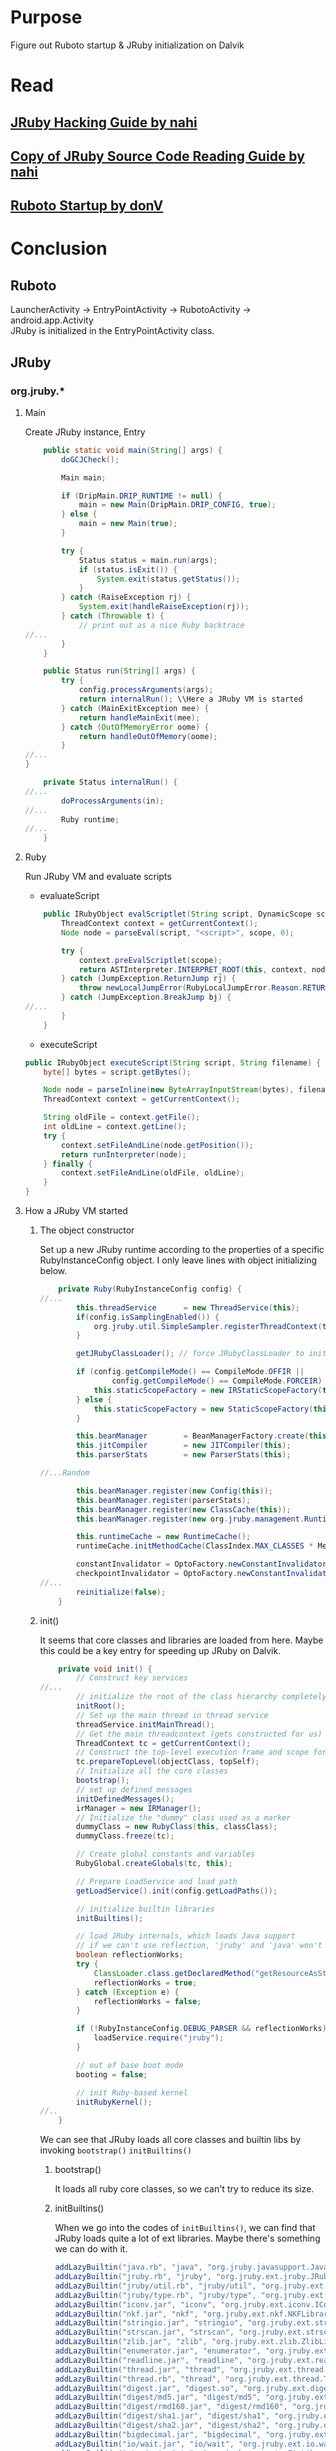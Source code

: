 * Purpose
Figure out Ruboto startup & JRuby initialization on Dalvik
* Read
** [[http://prezi.com/tsuouxb3z4ln/jruby-hacking-guide/][JRuby Hacking Guide by nahi]]
** [[http://prezi.com/n7jlwvldnfyu/copy-of-jruby-source-code-reading-guide/][Copy of JRuby Source Code Reading Guide by nahi]]
** [[https://github.com/ruboto/ruboto/wiki/Ruboto-startup][Ruboto Startup by donV]]

* Conclusion
** Ruboto
LauncherActivity -> EntryPointActivity -> RubotoActivity -> android.app.Activity \\

JRuby is initialized in the EntryPointActivity class. \\


** JRuby
*** org.jruby.*
**** Main
Create JRuby instance, Entry
#+begin_src java
    public static void main(String[] args) {
        doGCJCheck();
        
        Main main;

        if (DripMain.DRIP_RUNTIME != null) {
            main = new Main(DripMain.DRIP_CONFIG, true);
        } else {
            main = new Main(true);
        }
        
        try {
            Status status = main.run(args);
            if (status.isExit()) {
                System.exit(status.getStatus());
            }
        } catch (RaiseException rj) {
            System.exit(handleRaiseException(rj));
        } catch (Throwable t) {
            // print out as a nice Ruby backtrace
//...
        }
    }

    public Status run(String[] args) {
        try {
            config.processArguments(args);
            return internalRun(); \\Here a JRuby VM is started
        } catch (MainExitException mee) {
            return handleMainExit(mee);
        } catch (OutOfMemoryError oome) {
            return handleOutOfMemory(oome);
        }
//...
}

    private Status internalRun() {
//...        
        doProcessArguments(in);
//...        
        Ruby runtime;
//...
    }

#+end_src
**** Ruby
Run JRuby VM and evaluate scripts
+ evaluateScript
#+begin_src java
    public IRubyObject evalScriptlet(String script, DynamicScope scope) {
        ThreadContext context = getCurrentContext();
        Node node = parseEval(script, "<script>", scope, 0);

        try {
            context.preEvalScriptlet(scope);
            return ASTInterpreter.INTERPRET_ROOT(this, context, node, context.getFrameSelf(), Block.NULL_BLOCK);
        } catch (JumpException.ReturnJump rj) {
            throw newLocalJumpError(RubyLocalJumpError.Reason.RETURN, (IRubyObject)rj.getValue(), "unexpected return");
        } catch (JumpException.BreakJump bj) {
//...
        }
    }
    
#+end_src


+ executeScript
#+begin_src java
    public IRubyObject executeScript(String script, String filename) {
        byte[] bytes = script.getBytes();

        Node node = parseInline(new ByteArrayInputStream(bytes), filename, null);
        ThreadContext context = getCurrentContext();
        
        String oldFile = context.getFile();
        int oldLine = context.getLine();
        try {
            context.setFileAndLine(node.getPosition());
            return runInterpreter(node);
        } finally {
            context.setFileAndLine(oldFile, oldLine);
        }
    }
#+end_src

**** How a JRuby VM started

***** The object constructor
Set up a new JRuby runtime according to the properties of a specific RubyInstanceConfig object. I only leave lines with object initializing below.
#+begin_src java
    private Ruby(RubyInstanceConfig config) {
//...
        this.threadService      = new ThreadService(this);
        if(config.isSamplingEnabled()) {
            org.jruby.util.SimpleSampler.registerThreadContext(threadService.getCurrentContext());
        }
        
        getJRubyClassLoader(); // force JRubyClassLoader to init if possible
        
        if (config.getCompileMode() == CompileMode.OFFIR ||
                config.getCompileMode() == CompileMode.FORCEIR) {
            this.staticScopeFactory = new IRStaticScopeFactory(this);
        } else {
            this.staticScopeFactory = new StaticScopeFactory(this);
        }

        this.beanManager        = BeanManagerFactory.create(this, config.isManagementEnabled());
        this.jitCompiler        = new JITCompiler(this);
        this.parserStats        = new ParserStats(this);
        
//...Random 
        
        this.beanManager.register(new Config(this));
        this.beanManager.register(parserStats);
        this.beanManager.register(new ClassCache(this));
        this.beanManager.register(new org.jruby.management.Runtime(this));

        this.runtimeCache = new RuntimeCache();
        runtimeCache.initMethodCache(ClassIndex.MAX_CLASSES * MethodNames.values().length - 1);
        
        constantInvalidator = OptoFactory.newConstantInvalidator();
        checkpointInvalidator = OptoFactory.newConstantInvalidator();
//...
        reinitialize(false);
    }
#+end_src

***** init()
It seems that core classes and libraries are loaded from here. Maybe this could be a key entry for speeding up JRuby on Dalvik.

#+begin_src java
    private void init() {
        // Construct key services
//...
        // initialize the root of the class hierarchy completely
        initRoot();
        // Set up the main thread in thread service
        threadService.initMainThread();
        // Get the main threadcontext (gets constructed for us)
        ThreadContext tc = getCurrentContext();
        // Construct the top-level execution frame and scope for the main thread
        tc.prepareTopLevel(objectClass, topSelf);
        // Initialize all the core classes
        bootstrap();
        // set up defined messages
        initDefinedMessages();
        irManager = new IRManager();
        // Initialize the "dummy" class used as a marker
        dummyClass = new RubyClass(this, classClass);
        dummyClass.freeze(tc);
        
        // Create global constants and variables
        RubyGlobal.createGlobals(tc, this);

        // Prepare LoadService and load path
        getLoadService().init(config.getLoadPaths());

        // initialize builtin libraries
        initBuiltins();

        // load JRuby internals, which loads Java support
        // if we can't use reflection, 'jruby' and 'java' won't work; no load.
        boolean reflectionWorks;
        try {
            ClassLoader.class.getDeclaredMethod("getResourceAsStream", String.class);
            reflectionWorks = true;
        } catch (Exception e) {
            reflectionWorks = false;
        }
        
        if (!RubyInstanceConfig.DEBUG_PARSER && reflectionWorks) {
            loadService.require("jruby");
        }

        // out of base boot mode
        booting = false;
        
        // init Ruby-based kernel
        initRubyKernel();
//..        
    }
#+end_src

We can see that JRuby loads all core classes and builtin libs by invoking =bootstrap()= =initBuiltins()=

****** bootstrap()
It loads all ruby core classes, so we can't try to reduce its size.
****** initBuiltins()
When we go into the codes of =initBuiltins()=, we can find that JRuby loads quite a lot of ext libraries. Maybe there's something we can do with it.
#+begin_src java
        addLazyBuiltin("java.rb", "java", "org.jruby.javasupport.Java");
        addLazyBuiltin("jruby.rb", "jruby", "org.jruby.ext.jruby.JRubyLibrary");
        addLazyBuiltin("jruby/util.rb", "jruby/util", "org.jruby.ext.jruby.JRubyUtilLibrary");
        addLazyBuiltin("jruby/type.rb", "jruby/type", "org.jruby.ext.jruby.JRubyTypeLibrary");
        addLazyBuiltin("iconv.jar", "iconv", "org.jruby.ext.iconv.IConvLibrary");
        addLazyBuiltin("nkf.jar", "nkf", "org.jruby.ext.nkf.NKFLibrary");
        addLazyBuiltin("stringio.jar", "stringio", "org.jruby.ext.stringio.StringIOLibrary");
        addLazyBuiltin("strscan.jar", "strscan", "org.jruby.ext.strscan.StringScannerLibrary");
        addLazyBuiltin("zlib.jar", "zlib", "org.jruby.ext.zlib.ZlibLibrary");
        addLazyBuiltin("enumerator.jar", "enumerator", "org.jruby.ext.enumerator.EnumeratorLibrary");
        addLazyBuiltin("readline.jar", "readline", "org.jruby.ext.readline.ReadlineService");
        addLazyBuiltin("thread.jar", "thread", "org.jruby.ext.thread.ThreadLibrary");
        addLazyBuiltin("thread.rb", "thread", "org.jruby.ext.thread.ThreadLibrary");
        addLazyBuiltin("digest.jar", "digest.so", "org.jruby.ext.digest.DigestLibrary");
        addLazyBuiltin("digest/md5.jar", "digest/md5", "org.jruby.ext.digest.MD5");
        addLazyBuiltin("digest/rmd160.jar", "digest/rmd160", "org.jruby.ext.digest.RMD160");
        addLazyBuiltin("digest/sha1.jar", "digest/sha1", "org.jruby.ext.digest.SHA1");
        addLazyBuiltin("digest/sha2.jar", "digest/sha2", "org.jruby.ext.digest.SHA2");
        addLazyBuiltin("bigdecimal.jar", "bigdecimal", "org.jruby.ext.bigdecimal.BigDecimalLibrary");
        addLazyBuiltin("io/wait.jar", "io/wait", "org.jruby.ext.io.wait.IOWaitLibrary");
        addLazyBuiltin("etc.jar", "etc", "org.jruby.ext.etc.EtcLibrary");
        addLazyBuiltin("weakref.rb", "weakref", "org.jruby.ext.weakref.WeakRefLibrary");
        addLazyBuiltin("delegate_internal.jar", "delegate_internal", "org.jruby.ext.delegate.DelegateLibrary");
        addLazyBuiltin("timeout.rb", "timeout", "org.jruby.ext.timeout.Timeout");
        addLazyBuiltin("ripper.jar", "ripper", "org.jruby.ext.ripper.RipperLibrary");
        addLazyBuiltin("socket.jar", "socket", "org.jruby.ext.socket.SocketLibrary");
        addLazyBuiltin("rbconfig.rb", "rbconfig", "org.jruby.ext.rbconfig.RbConfigLibrary");
        addLazyBuiltin("jruby/serialization.rb", "serialization", "org.jruby.ext.jruby.JRubySerializationLibrary");
        addLazyBuiltin("ffi-internal.jar", "ffi-internal", "org.jruby.ext.ffi.FFIService");
        addLazyBuiltin("tempfile.jar", "tempfile", "org.jruby.ext.tempfile.TempfileLibrary");
        addLazyBuiltin("fcntl.rb", "fcntl", "org.jruby.ext.fcntl.FcntlLibrary");
        addLazyBuiltin("rubinius.jar", "rubinius", "org.jruby.ext.rubinius.RubiniusLibrary");
        addLazyBuiltin("yecht.jar", "yecht", "YechtService");
        addLazyBuiltin("io/try_nonblock.jar", "io/try_nonblock", "org.jruby.ext.io.try_nonblock.IOTryNonblockLibrary");
        if (is1_9()) {
            addLazyBuiltin("mathn/complex.jar", "mathn/complex", "org.jruby.ext.mathn.Complex");
            addLazyBuiltin("mathn/rational.jar", "mathn/rational", "org.jruby.ext.mathn.Rational");
            addLazyBuiltin("fiber.rb", "fiber", "org.jruby.ext.fiber.FiberExtLibrary");
            addLazyBuiltin("psych.jar", "psych", "org.jruby.ext.psych.PsychLibrary");
            addLazyBuiltin("coverage.jar", "coverage", "org.jruby.ext.coverage.CoverageLibrary");
#+end_src

Tracing back along the load chain, =org.jruby.runtime.load.LoadService#addBuiltinLibrary= -> =org.jruby.runtime.load.Library#load= \\
=Library#load= is an interface and =LoadService= implemented it:

#+begin_src java
    public void load(String file, boolean wrap) {
        long startTime = loadTimer.startLoad(file);
        try {
            if(!runtime.getProfile().allowLoad(file)) {
                throw runtime.newLoadError("no such file to load -- " + file, file);
            }

            SearchState state = new SearchState(file);
            state.prepareLoadSearch(file);

            Library library = findBuiltinLibrary(state, state.searchFile, state.suffixType);
            if (library == null) library = findLibraryWithoutCWD(state, state.searchFile, state.suffixType);

            if (library == null) {
                library = findLibraryWithClassloaders(state, state.searchFile, state.suffixType);
                if (library == null) {
                    throw runtime.newLoadError("no such file to load -- " + file, file);
                }
            }
            try {
                library.load(runtime, wrap);
            } catch (IOException e) {
                if (runtime.getDebug().isTrue()) e.printStackTrace(runtime.getErr());
                throw newLoadErrorFromThrowable(runtime, file, e);
            }
        } finally {
            loadTimer.endLoad(file, startTime);
        }
    }
#+end_src
It seems that JRuby has a loadTimer but without displaying library loadtime in default. I'm going to find how to get the loadtime of every library and decide which could be reduced or just optimized.
